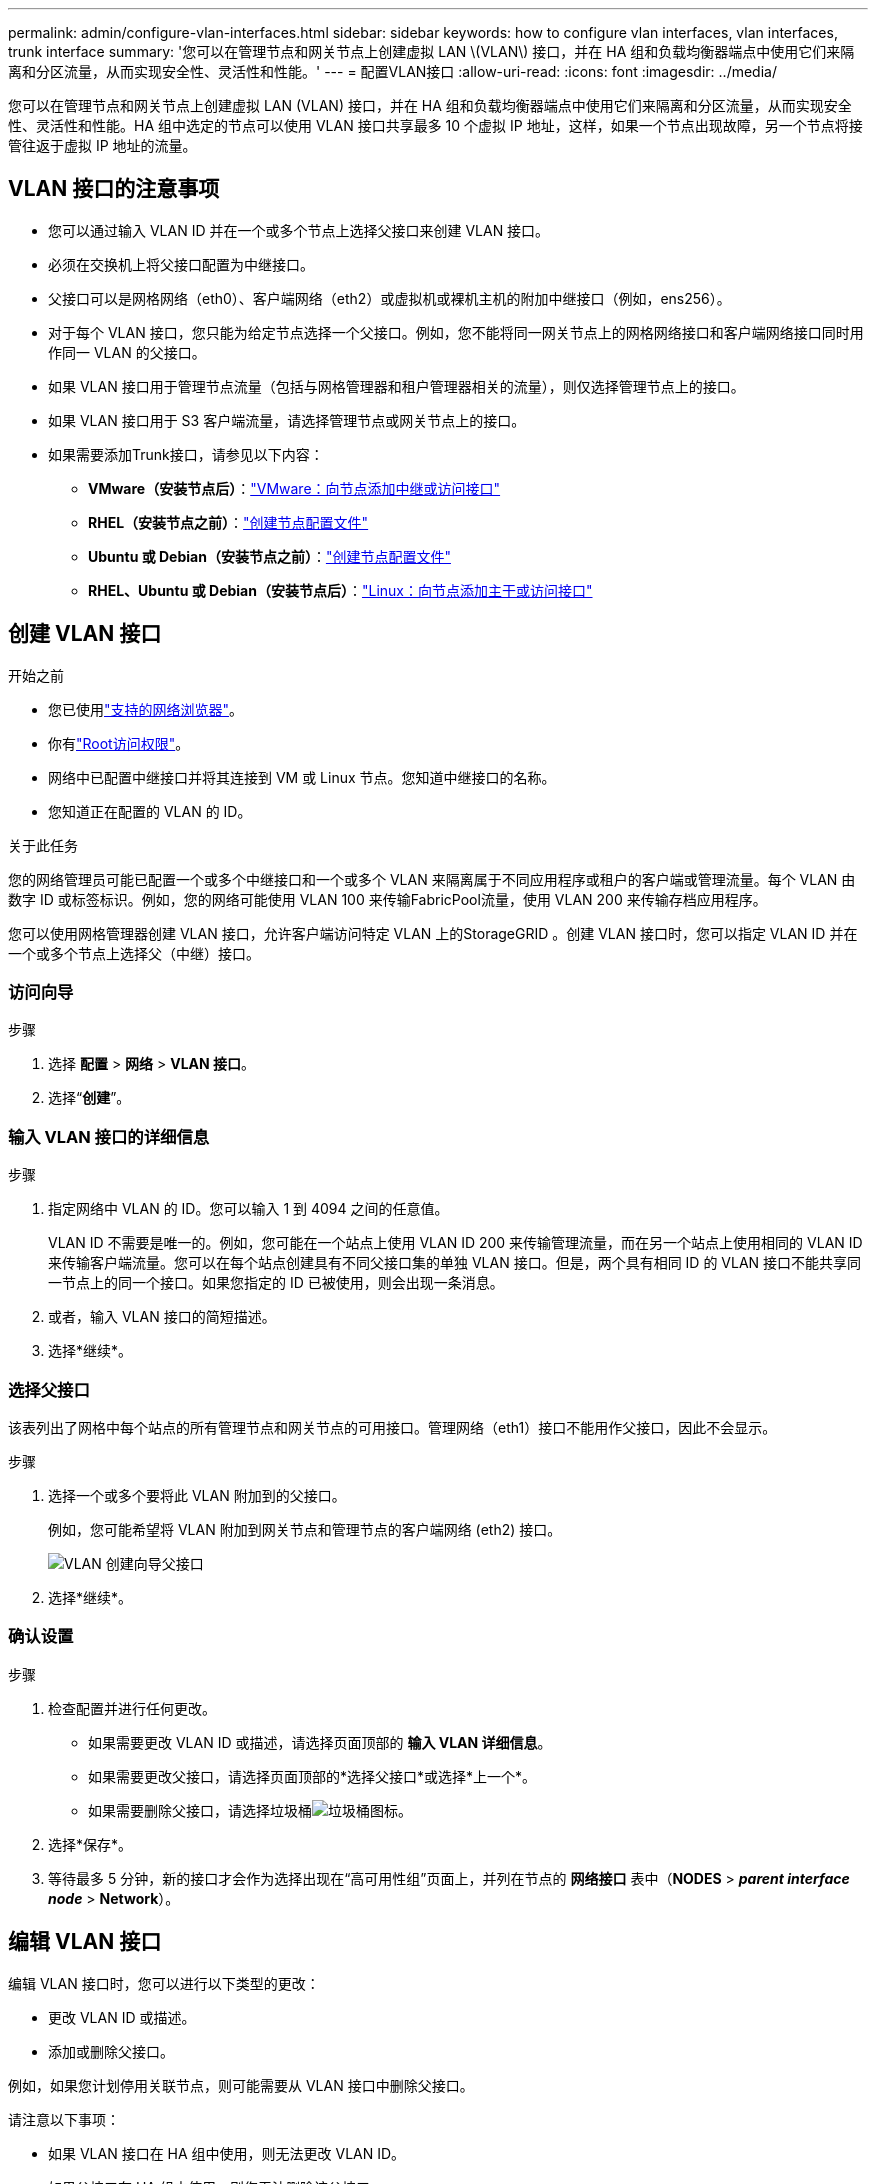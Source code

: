 ---
permalink: admin/configure-vlan-interfaces.html 
sidebar: sidebar 
keywords: how to configure vlan interfaces, vlan interfaces, trunk interface 
summary: '您可以在管理节点和网关节点上创建虚拟 LAN \(VLAN\) 接口，并在 HA 组和负载均衡器端点中使用它们来隔离和分区流量，从而实现安全性、灵活性和性能。' 
---
= 配置VLAN接口
:allow-uri-read: 
:icons: font
:imagesdir: ../media/


[role="lead"]
您可以在管理节点和网关节点上创建虚拟 LAN (VLAN) 接口，并在 HA 组和负载均衡器端点中使用它们来隔离和分区流量，从而实现安全性、灵活性和性能。HA 组中选定的节点可以使用 VLAN 接口共享最多 10 个虚拟 IP 地址，这样，如果一个节点出现故障，另一个节点将接管往返于虚拟 IP 地址的流量。



== VLAN 接口的注意事项

* 您可以通过输入 VLAN ID 并在一个或多个节点上选择父接口来创建 VLAN 接口。
* 必须在交换机上将父接口配置为中继接口。
* 父接口可以是网格网络（eth0）、客户端网络（eth2）或虚拟机或裸机主机的附加中继接口（例如，ens256）。
* 对于每个 VLAN 接口，您只能为给定节点选择一个父接口。例如，您不能将同一网关节点上的网格网络接口和客户端网络接口同时用作同一 VLAN 的父接口。
* 如果 VLAN 接口用于管理节点流量（包括与网格管理器和租户管理器相关的流量），则仅选择管理节点上的接口。
* 如果 VLAN 接口用于 S3 客户端流量，请选择管理节点或网关节点上的接口。
* 如果需要添加Trunk接口，请参见以下内容：
+
** *VMware（安装节点后）*：link:../maintain/vmware-adding-trunk-or-access-interfaces-to-node.html["VMware：向节点添加中继或访问接口"]
** *RHEL（安装节点之前）*：link:../rhel/creating-node-configuration-files.html["创建节点配置文件"]
** *Ubuntu 或 Debian（安装节点之前）*：link:../ubuntu/creating-node-configuration-files.html["创建节点配置文件"]
** *RHEL、Ubuntu 或 Debian（安装节点后）*：link:../maintain/linux-adding-trunk-or-access-interfaces-to-node.html["Linux：向节点添加主干或访问接口"]






== 创建 VLAN 接口

.开始之前
* 您已使用link:../admin/web-browser-requirements.html["支持的网络浏览器"]。
* 你有link:admin-group-permissions.html["Root访问权限"]。
* 网络中已配置中继接口并将其连接到 VM 或 Linux 节点。您知道中继接口的名称。
* 您知道正在配置的 VLAN 的 ID。


.关于此任务
您的网络管理员可能已配置一个或多个中继接口和一个或多个 VLAN 来隔离属于不同应用程序或租户的客户端或管理流量。每个 VLAN 由数字 ID 或标签标识。例如，您的网络可能使用 VLAN 100 来传输FabricPool流量，使用 VLAN 200 来传输存档应用程序。

您可以使用网格管理器创建 VLAN 接口，允许客户端访问特定 VLAN 上的StorageGRID 。创建 VLAN 接口时，您可以指定 VLAN ID 并在一个或多个节点上选择父（中继）接口。



=== 访问向导

.步骤
. 选择 *配置* > *网络* > *VLAN 接口*。
. 选择“*创建*”。




=== 输入 VLAN 接口的详细信息

.步骤
. 指定网络中 VLAN 的 ID。您可以输入 1 到 4094 之间的任意值。
+
VLAN ID 不需要是唯一的。例如，您可能在一个站点上使用 VLAN ID 200 来传输管理流量，而在另一个站点上使用相同的 VLAN ID 来传输客户端流量。您可以在每个站点创建具有不同父接口集的单独 VLAN 接口。但是，两个具有相同 ID 的 VLAN 接口不能共享同一节点上的同一个接口。如果您指定的 ID 已被使用，则会出现一条消息。

. 或者，输入 VLAN 接口的简短描述。
. 选择*继续*。




=== 选择父接口

该表列出了网格中每个站点的所有管理节点和网关节点的可用接口。管理网络（eth1）接口不能用作父接口，因此不会显示。

.步骤
. 选择一个或多个要将此 VLAN 附加到的父接口。
+
例如，您可能希望将 VLAN 附加到网关节点和管理节点的客户端网络 (eth2) 接口。

+
image::../media/vlan-create-parent-interfaces.png[VLAN 创建向导父接口]

. 选择*继续*。




=== 确认设置

.步骤
. 检查配置并进行任何更改。
+
** 如果需要更改 VLAN ID 或描述，请选择页面顶部的 *输入 VLAN 详细信息*。
** 如果需要更改父接口，请选择页面顶部的*选择父接口*或选择*上一个*。
** 如果需要删除父接口，请选择垃圾桶image:../media/icon-trash-can.png["垃圾桶图标"]。


. 选择*保存*。
. 等待最多 5 分钟，新的接口才会作为选择出现在“高可用性组”页面上，并列在节点的 *网络接口* 表中（*NODES* > *_parent interface node_* > *Network*）。




== 编辑 VLAN 接口

编辑 VLAN 接口时，您可以进行以下类型的更改：

* 更改 VLAN ID 或描述。
* 添加或删除父接口。


例如，如果您计划停用关联节点，则可能需要从 VLAN 接口中删除父接口。

请注意以下事项：

* 如果 VLAN 接口在 HA 组中使用，则无法更改 VLAN ID。
* 如果父接口在 HA 组中使用，则您无法删除该父接口。
+
例如，假设 VLAN 200 连接到节点 A 和 B 上的父接口。如果 HA 组对节点 A 使用 VLAN 200 接口，对节点 B 使用 eth2 接口，则可以删除节点 B 未使用的父接口，但不能删除节点 A 已使用的父接口。



.步骤
. 选择 *配置* > *网络* > *VLAN 接口*。
. 选中要编辑的 VLAN 接口的复选框。然后，选择*操作* > *编辑*。
. 或者，更新 VLAN ID 或描述。然后，选择*继续*。
+
如果 VLAN 在 HA 组中使用，则无法更新 VLAN ID。

. 或者，选择或清除复选框以添加父接口或删除未使用的接口。然后，选择*继续*。
. 检查配置并进行任何更改。
. 选择*保存*。




== 删除 VLAN 接口

您可以删除一个或多个 VLAN 接口。

如果 VLAN 接口当前在 HA 组中使用，则无法删除它。您必须先从 HA 组中删除 VLAN 接口，然后才能将其删除。

为了避免客户端流量中断，请考虑执行以下操作之一：

* 删除此 VLAN 接口之前，请先将新的 VLAN 接口添加到 HA 组。
* 创建不使用此 VLAN 接口的新 HA 组。
* 如果要删除的 VLAN 接口当前是活动接口，请编辑 HA 组。将要删除的 VLAN 接口移至优先级列表的底部。等待新的主接口上建立通信，然后从 HA 组中删除旧接口。最后，删除该节点上的 VLAN 接口。


.步骤
. 选择 *配置* > *网络* > *VLAN 接口*。
. 选中要删除的每个 VLAN 接口的复选框。然后，选择*操作* > *删除*。
. 选择“是”确认您的选择。
+
您选择的所有 VLAN 接口都将被删除。  VLAN 接口页面上会出现绿色的成功横幅。


